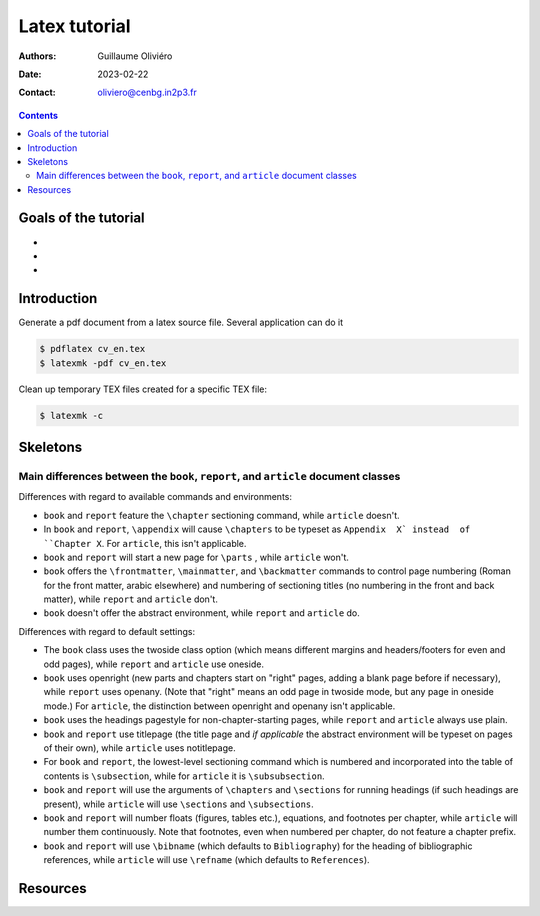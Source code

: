 ==============
Latex tutorial
==============

:Authors: Guillaume Oliviéro
:Date:    2023-02-22
:Contact: oliviero@cenbg.in2p3.fr

.. contents::

Goals of the tutorial
=====================

-
-
-



Introduction
============

Generate a pdf document from  a latex source file. Several application
can do it

.. code:: sh

   $ pdflatex cv_en.tex
   $ latexmk -pdf cv_en.tex
..

Clean up temporary TEX files created for a specific TEX file:

.. code:: sh

   $ latexmk -c
..

Skeletons
=========

Main differences between the ``book``, ``report``, and ``article`` document classes
-----------------------------------------------------------------------------------

Differences with regard to available commands and environments:

- ``book`` and ``report`` feature the ``\chapter`` sectioning command,
  while ``article`` doesn't.

- In ``book``  and ``report``, ``\appendix`` will  cause ``\chapters``
  to  be typeset  as  ``Appendix  X` instead  of  ``Chapter X``.   For
  ``article``, this isn't applicable.

- ``book`` and ``report`` will start a new page for ``\parts`` , while
  ``article`` won't.

- ``book``   offers   the   ``\frontmatter``,   ``\mainmatter``,   and
  ``\backmatter`` commands  to control  page numbering (Roman  for the
  front matter,  arabic elsewhere) and numbering  of sectioning titles
  (no numbering  in the front  and back matter), while  ``report`` and
  ``article`` don't.

- ``book`` doesn't  offer the  abstract environment,  while ``report``
  and ``article`` do.

Differences with regard to default settings:

- The  ``book``  class uses  the  twoside  class option  (which  means
  different margins and headers/footers for even and odd pages), while
  ``report`` and ``article`` use oneside.

- ``book`` uses  openright (new  parts and  chapters start  on "right"
  pages, adding  a blank page  before if necessary),  while ``report``
  uses openany. (Note that "right" means  an odd page in twoside mode,
  but any  page in  oneside mode.)   For ``article``,  the distinction
  between openright and openany isn't applicable.

- ``book`` uses the headings pagestyle for non-chapter-starting pages,
  while ``report`` and ``article`` always use plain.

- ``book``  and  ``report`` use  titlepage  (the  title page  and  *if
  applicable* the  abstract environment  will be  typeset on  pages of
  their own), while ``article`` uses notitlepage.

- For  ``book`` and  ``report``, the  lowest-level sectioning  command
  which is  numbered and  incorporated into the  table of  contents is
  ``\subsection``, while for ``article`` it is ``\subsubsection``.

- ``book`` and ``report`` will use  the arguments of ``\chapters`` and
  ``\sections`` for  running headings (if such  headings are present),
  while ``article`` will use ``\sections`` and ``\subsections``.

- ``book`` and  ``report`` will number floats  (figures, tables etc.),
  equations, and footnotes per  chapter, while ``article`` will number
  them  continuously.  Note  that  footnotes, even  when numbered  per
  chapter, do not feature a chapter prefix.

- ``book``  and ``report``  will use  ``\bibname`` (which  defaults to
  ``Bibliography``) for the heading of bibliographic references, while
  ``article``    will   use    ``\refname``    (which   defaults    to
  ``References``).


Resources
=========
